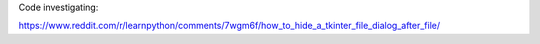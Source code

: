Code investigating:

https://www.reddit.com/r/learnpython/comments/7wgm6f/how_to_hide_a_tkinter_file_dialog_after_file/

